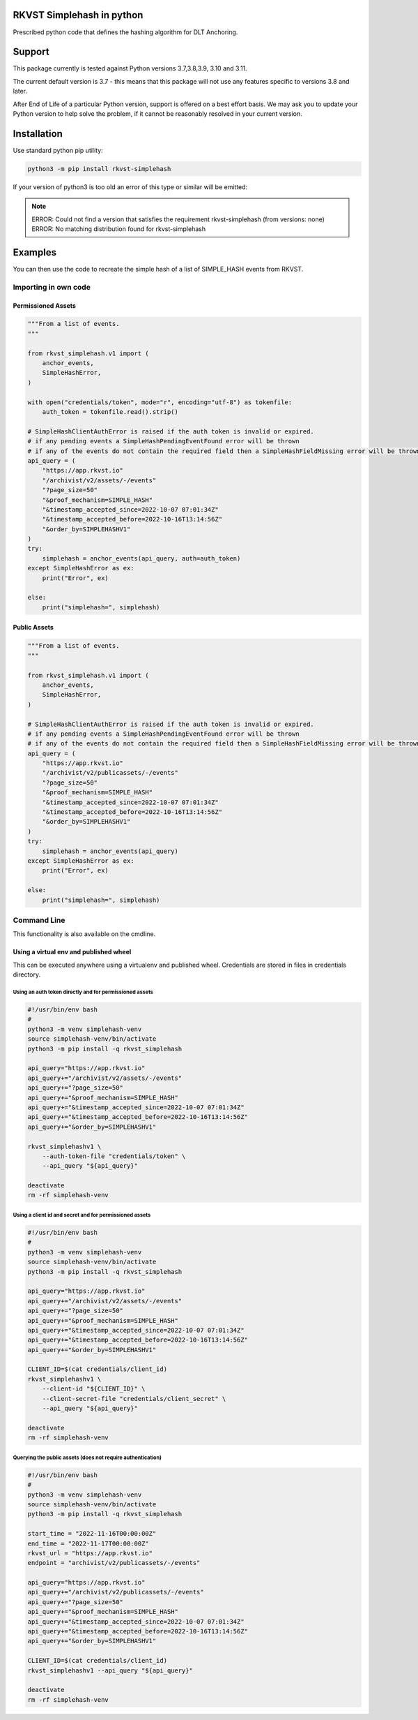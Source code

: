 
.. _readme:

RKVST Simplehash in python
============================

Prescribed python code that defines the hashing algorithm for DLT Anchoring.

Support
=========

This package currently is tested against Python versions 3.7,3.8,3.9, 3.10 and 3.11.

The current default version is 3.7 - this means that this package will not
use any features specific to versions 3.8 and later.

After End of Life of a particular Python version, support is offered on a best effort
basis. We may ask you to update your Python version to help solve the problem,
if it cannot be reasonably resolved in your current version.

Installation
==============

Use standard python pip utility:

.. code:: bash

    python3 -m pip install rkvst-simplehash

If your version of python3 is too old an error of this type or similar will be emitted:

.. note::

    ERROR: Could not find a version that satisfies the requirement rkvst-simplehash (from versions: none)
    ERROR: No matching distribution found for rkvst-simplehash

Examples
==========

You can then use the code to recreate the simple hash of a list of SIMPLE_HASH events from RKVST.

Importing in own code
------------------------

Permissioned Assets
~~~~~~~~~~~~~~~~~~~~~~~

.. code:: python

    """From a list of events.
    """

    from rkvst_simplehash.v1 import (
        anchor_events,
        SimpleHashError,
    )

    with open("credentials/token", mode="r", encoding="utf-8") as tokenfile:
        auth_token = tokenfile.read().strip()

    # SimpleHashClientAuthError is raised if the auth token is invalid or expired.
    # if any pending events a SimpleHashPendingEventFound error will be thrown
    # if any of the events do not contain the required field then a SimpleHashFieldMissing error will be thrown
    api_query = (
        "https://app.rkvst.io"
        "/archivist/v2/assets/-/events"
        "?page_size=50"
        "&proof_mechanism=SIMPLE_HASH"
        "&timestamp_accepted_since=2022-10-07 07:01:34Z"
        "&timestamp_accepted_before=2022-10-16T13:14:56Z"
        "&order_by=SIMPLEHASHV1"
    )
    try:
        simplehash = anchor_events(api_query, auth=auth_token)
    except SimpleHashError as ex:
        print("Error", ex)

    else:
        print("simplehash=", simplehash)

Public Assets
~~~~~~~~~~~~~~~~~

.. code:: python

    """From a list of events.
    """

    from rkvst_simplehash.v1 import (
        anchor_events,
        SimpleHashError,
    )

    # SimpleHashClientAuthError is raised if the auth token is invalid or expired.
    # if any pending events a SimpleHashPendingEventFound error will be thrown
    # if any of the events do not contain the required field then a SimpleHashFieldMissing error will be thrown
    api_query = (
        "https://app.rkvst.io"
        "/archivist/v2/publicassets/-/events"
        "?page_size=50"
        "&proof_mechanism=SIMPLE_HASH"
        "&timestamp_accepted_since=2022-10-07 07:01:34Z"
        "&timestamp_accepted_before=2022-10-16T13:14:56Z"
        "&order_by=SIMPLEHASHV1"
    )
    try:
        simplehash = anchor_events(api_query)
    except SimpleHashError as ex:
        print("Error", ex)

    else:
        print("simplehash=", simplehash)


Command Line
----------------

This functionality is also available on the cmdline.

Using a virtual env and published wheel
~~~~~~~~~~~~~~~~~~~~~~~~~~~~~~~~~~~~~~~~~~~~

This can be executed anywhere using a virtualenv and published wheel.
Credentials are stored in files in credentials directory.

Using an auth token directly and for permissioned assets
^^^^^^^^^^^^^^^^^^^^^^^^^^^^^^^^^^^^^^^^^^^^^^^^^^^^^^^^^^^^^

.. code:: bash

    #!/usr/bin/env bash
    #
    python3 -m venv simplehash-venv
    source simplehash-venv/bin/activate
    python3 -m pip install -q rkvst_simplehash
    
    api_query="https://app.rkvst.io"
    api_query+="/archivist/v2/assets/-/events"
    api_query+="?page_size=50"
    api_query+="&proof_mechanism=SIMPLE_HASH"
    api_query+="&timestamp_accepted_since=2022-10-07 07:01:34Z"
    api_query+="&timestamp_accepted_before=2022-10-16T13:14:56Z"
    api_query+="&order_by=SIMPLEHASHV1"

    rkvst_simplehashv1 \
        --auth-token-file "credentials/token" \
        --api_query "${api_query}"
    
    deactivate
    rm -rf simplehash-venv

Using a client id and secret and for permissioned assets
^^^^^^^^^^^^^^^^^^^^^^^^^^^^^^^^^^^^^^^^^^^^^^^^^^^^^^^^^^^^^

.. code:: bash

    #!/usr/bin/env bash
    #
    python3 -m venv simplehash-venv
    source simplehash-venv/bin/activate
    python3 -m pip install -q rkvst_simplehash
    
    api_query="https://app.rkvst.io"
    api_query+="/archivist/v2/assets/-/events"
    api_query+="?page_size=50"
    api_query+="&proof_mechanism=SIMPLE_HASH"
    api_query+="&timestamp_accepted_since=2022-10-07 07:01:34Z"
    api_query+="&timestamp_accepted_before=2022-10-16T13:14:56Z"
    api_query+="&order_by=SIMPLEHASHV1"

    CLIENT_ID=$(cat credentials/client_id)
    rkvst_simplehashv1 \
        --client-id "${CLIENT_ID}" \
        --client-secret-file "credentials/client_secret" \
        --api_query "${api_query}"
    
    deactivate
    rm -rf simplehash-venv

Querying the public assets (does not require authentication)
^^^^^^^^^^^^^^^^^^^^^^^^^^^^^^^^^^^^^^^^^^^^^^^^^^^^^^^^^^^^^^^^^^^^^^

.. code:: bash

    #!/usr/bin/env bash
    #
    python3 -m venv simplehash-venv
    source simplehash-venv/bin/activate
    python3 -m pip install -q rkvst_simplehash
    
    start_time = "2022-11-16T00:00:00Z"
    end_time = "2022-11-17T00:00:00Z"
    rkvst_url = "https://app.rkvst.io"
    endpoint = "archivist/v2/publicassets/-/events"
    
    api_query="https://app.rkvst.io"
    api_query+="/archivist/v2/publicassets/-/events"
    api_query+="?page_size=50"
    api_query+="&proof_mechanism=SIMPLE_HASH"
    api_query+="&timestamp_accepted_since=2022-10-07 07:01:34Z"
    api_query+="&timestamp_accepted_before=2022-10-16T13:14:56Z"
    api_query+="&order_by=SIMPLEHASHV1"

    CLIENT_ID=$(cat credentials/client_id)
    rkvst_simplehashv1 --api_query "${api_query}"
    
    deactivate
    rm -rf simplehash-venv
